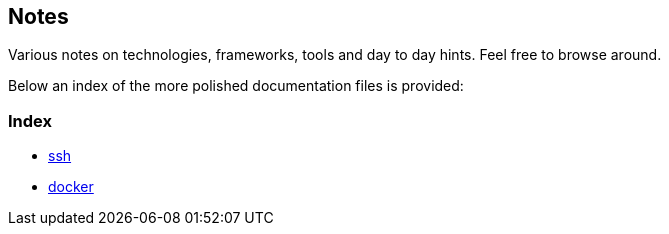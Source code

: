 == Notes
Various notes on technologies, frameworks, tools and day to day hints. Feel free to browse around.

Below an index of the more polished documentation files is provided:

=== Index
* link:linux/ssh.adoc[ssh]
* link:linux/docker.adoc[docker]
